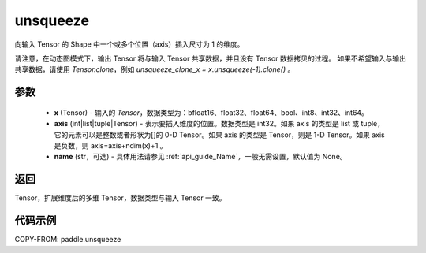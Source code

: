 .. _cn_api_paddle_tensor_unsqueeze:

unsqueeze
-------------------------------

.. py:function:: paddle.unsqueeze(x, axis, name=None)

向输入 Tensor 的 Shape 中一个或多个位置（axis）插入尺寸为 1 的维度。

请注意，在动态图模式下，输出 Tensor 将与输入 Tensor 共享数据，并且没有 Tensor 数据拷贝的过程。
如果不希望输入与输出共享数据，请使用 `Tensor.clone`，例如 `unsqueeze_clone_x = x.unsqueeze(-1).clone()` 。

参数
:::::::::
        - **x** (Tensor) - 输入的 `Tensor`，数据类型为：bfloat16、float32、float64、bool、int8、int32、int64。
        - **axis** (int|list|tuple|Tensor) - 表示要插入维度的位置。数据类型是 int32。如果 axis 的类型是 list 或 tuple，它的元素可以是整数或者形状为[]的 0-D Tensor。如果 axis 的类型是 Tensor，则是 1-D Tensor。如果 axis 是负数，则 axis=axis+ndim(x)+1 。
        - **name** (str，可选) - 具体用法请参见 :ref:`api_guide_Name`，一般无需设置，默认值为 None。

返回
:::::::::
Tensor，扩展维度后的多维 Tensor，数据类型与输入 Tensor 一致。

代码示例
:::::::::

COPY-FROM: paddle.unsqueeze
